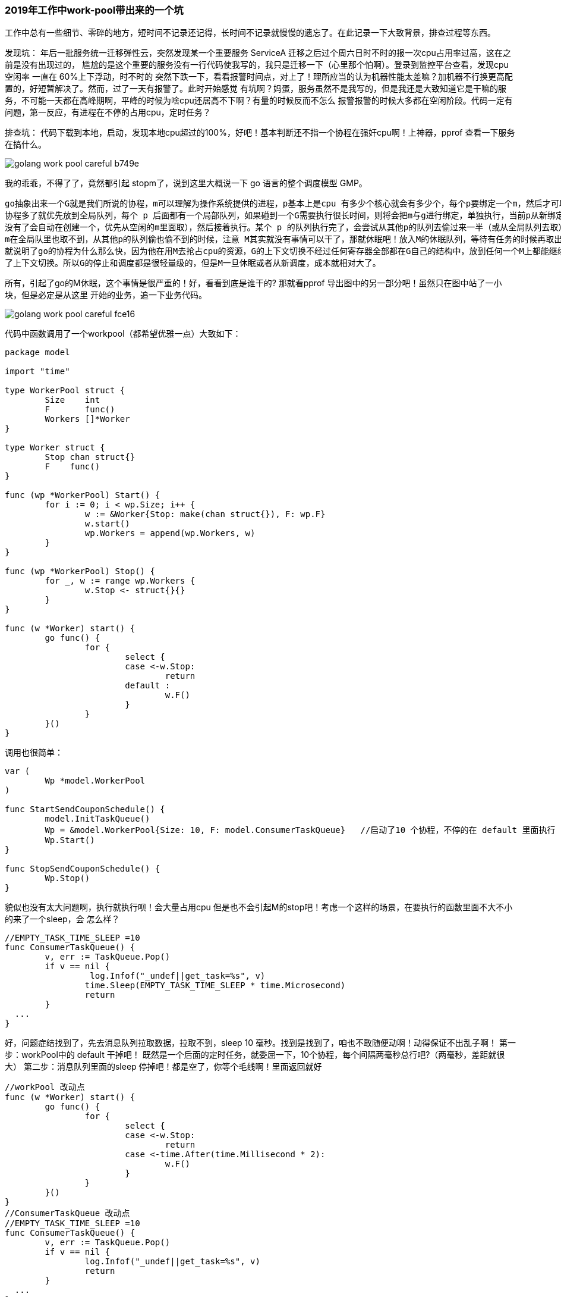 === 2019年工作中work-pool带出来的一个坑

工作中总有一些细节、零碎的地方，短时间不记录还记得，长时间不记录就慢慢的遗忘了。在此记录一下大致背景，排查过程等东西。

发现坑：
年后一批服务统一迁移弹性云，突然发现某一个重要服务 ServiceA 迁移之后过个周六日时不时的报一次cpu占用率过高，这在之前是没有出现过的，
尴尬的是这个重要的服务没有一行代码使我写的，我只是迁移一下（心里那个怕啊）。登录到监控平台查看，发现cpu 空闲率 一直在 60%上下浮动，时不时的
突然下跌一下，看看报警时间点，对上了！理所应当的认为机器性能太差嘛？加机器不行换更高配置的，好短暂解决了。然而，过了一天有报警了。此时开始感觉
有坑啊？妈蛋，服务虽然不是我写的，但是我还是大致知道它是干嘛的服务，不可能一天都在高峰期啊，平峰的时候为啥cpu还居高不下啊？有量的时候反而不怎么
报警报警的时候大多都在空闲阶段。代码一定有问题，第一反应，有进程在不停的占用cpu，定时任务？

排查坑：
代码下载到本地，启动，发现本地cpu超过的100%，好吧！基本判断还不指一个协程在强奸cpu啊！上神器，pprof 查看一下服务在搞什么。

image::../img/golang-work-pool-careful-b749e.png[]

我的乖乖，不得了了，竟然都引起 stopm了，说到这里大概说一下 go 语言的整个调度模型 GMP。
----
go抽象出来一个G就是我们所说的协程，m可以理解为操作系统提供的进程，p基本上是cpu 有多少个核心就会有多少个，每个p要绑定一个m，然后才可以执行G
协程多了就优先放到全局队列，每个 p 后面都有一个局部队列，如果碰到一个G需要执行很长时间，则将会把m与g进行绑定，单独执行，当前p从新绑定一个m（m
没有了会自动在创建一个，优先从空闲的m里面取），然后接着执行。某个 p 的队列执行完了，会尝试从其他p的队列去偷过来一半（或从全局队列去取），但是当
m在全局队里也取不到，从其他p的队列偷也偷不到的时候，注意 M其实就没有事情可以干了，那就休眠吧！放入M的休眠队列，等待有任务的时候再取出来。这也
就说明了go的协程为什么那么快，因为他在用M去抢占cpu的资源，G的上下文切换不经过任何寄存器全部都在G自己的结构中，放到任何一个M上都能继续执行，减少
了上下文切换。所以G的停止和调度都是很轻量级的，但是M一旦休眠或者从新调度，成本就相对大了。
----
所有，引起了go的M休眠，这个事情是很严重的！好，看看到底是谁干的? 那就看pprof 导出图中的另一部分吧！虽然只在图中站了一小块，但是必定是从这里
开始的业务，追一下业务代码。

image::../img/golang-work-pool-careful-fce16.png[]

代码中函数调用了一个workpool（都希望优雅一点）大致如下：

----
package model

import "time"

type WorkerPool struct {
	Size    int
	F       func()
	Workers []*Worker
}

type Worker struct {
	Stop chan struct{}
	F    func()
}

func (wp *WorkerPool) Start() {
	for i := 0; i < wp.Size; i++ {
		w := &Worker{Stop: make(chan struct{}), F: wp.F}
		w.start()
		wp.Workers = append(wp.Workers, w)
	}
}

func (wp *WorkerPool) Stop() {
	for _, w := range wp.Workers {
		w.Stop <- struct{}{}
	}
}

func (w *Worker) start() {
	go func() {
		for {
			select {
			case <-w.Stop:
				return
			default :
				w.F()
			}
		}
	}()
}

----

调用也很简单：
----
var (
	Wp *model.WorkerPool
)

func StartSendCouponSchedule() {
	model.InitTaskQueue()
	Wp = &model.WorkerPool{Size: 10, F: model.ConsumerTaskQueue}   //启动了10 个协程，不停的在 default 里面执行  ConsumerTaskQueue
	Wp.Start()
}

func StopSendCouponSchedule() {
	Wp.Stop()
}

----

貌似也没有太大问题啊，执行就执行呗！会大量占用cpu 但是也不会引起M的stop吧！考虑一个这样的场景，在要执行的函数里面不大不小的来了一个sleep，会
怎么样？

----
//EMPTY_TASK_TIME_SLEEP =10
func ConsumerTaskQueue() {
	v, err := TaskQueue.Pop()
	if v == nil {
		 log.Infof("_undef||get_task=%s", v)
		time.Sleep(EMPTY_TASK_TIME_SLEEP * time.Microsecond)
		return
	}
  ...
}
----
好，问题症结找到了，先去消息队列拉取数据，拉取不到，sleep 10 毫秒。找到是找到了，咱也不敢随便动啊！动得保证不出乱子啊！
第一步：workPool中的 default 干掉吧！ 既然是一个后面的定时任务，就委屈一下，10个协程，每个间隔两毫秒总行吧?（两毫秒，差距就很大）
第二步：消息队列里面的sleep 停掉吧！都是空了，你等个毛线啊！里面返回就好

----
//workPool 改动点
func (w *Worker) start() {
	go func() {
		for {
			select {
			case <-w.Stop:
				return
			case <-time.After(time.Millisecond * 2):
				w.F()
			}
		}
	}()
}
//ConsumerTaskQueue 改动点
//EMPTY_TASK_TIME_SLEEP =10
func ConsumerTaskQueue() {
	v, err := TaskQueue.Pop()
	if v == nil {
		log.Infof("_undef||get_task=%s", v)
		return
	}
  ...
}
----
看一结果，workPool 改动完之后，先不改动sleep，很明显 stepm 操作还有，但是sleep 对应的usleep 调用比例开始增加，猜想基本正确，此时本地跑cpu
占用率跌到15%左右，但是还是难以接受

image::../img/golang-work-pool-careful-9f89d.png[]

继续优化，去掉sleep ,本地cpu 占用率 降低到 10%左右，想再降低？ 调整workerPool 的间隔时间 为 10 毫秒，基本可以降低到 3%左右。stop 几乎消失

image::../img/golang-work-pool-careful-1420b.png[]

我们看到虽然还有usleep的调用，但是来源已经不再是业务系统中的sleep了，暂时达到目的，测试->上线，在看cpu空闲率，空闲阶段基本维持在95%上下，看来
线上机器果然比自己的电脑性能高啊！

顺便在看一下另一个后端异步处理代码，同样导致了cpu空闲率居高不下，本地运行一个核跑满,为了清晰不相干的代码就省略了。
----
//同步任务状态
func (sc *DefaultScheduler) SyncTaskStatus(config *Config) {
	go func() {
		for {
			select {
			case result, ok := <-sc.TaskResult:
				log.Infof("_timed_scheduler_synctask_taskresult_in||taskResult=%v||ok=%v", result, ok)
				if ok {
					.....
				}

			default:
			}
		}
	}()
}

----

很明显，如果 sc.TaskResult 里面没有数据，这段代码等价于下面，就相当于一个死循环。G自然就会在一个m里面死命的执行。
----
go func(){
  for{}
}
----
在pprof导出的图中的呈现为
image::../img/golang-work-pool-careful-44f3e.png[]

纯粹的消耗cpu 连stopm 都不会有，记录一下仅仅作为工作中的积累。pprof 详细使用不进行介绍。

